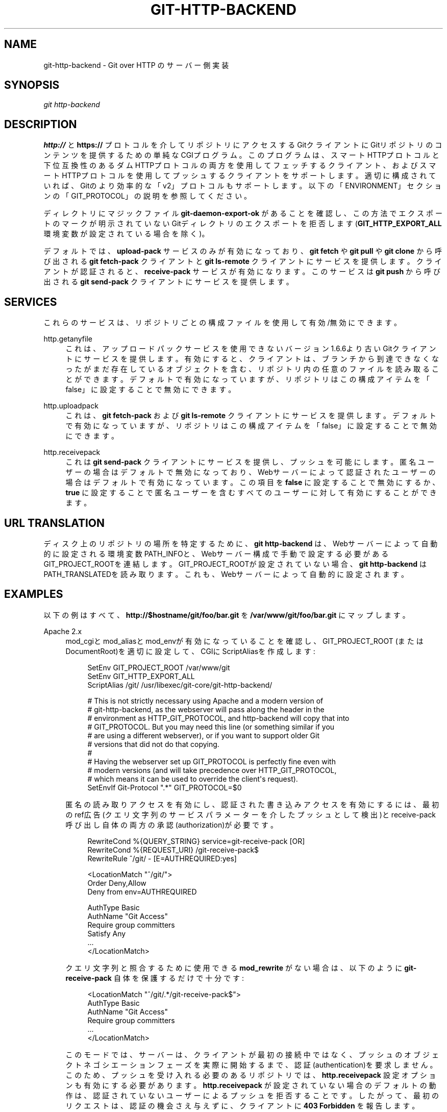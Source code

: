 '\" t
.\"     Title: git-http-backend
.\"    Author: [FIXME: author] [see http://docbook.sf.net/el/author]
.\" Generator: DocBook XSL Stylesheets v1.79.1 <http://docbook.sf.net/>
.\"      Date: 12/10/2022
.\"    Manual: Git Manual
.\"    Source: Git 2.38.0.rc1.238.g4f4d434dc6.dirty
.\"  Language: English
.\"
.TH "GIT\-HTTP\-BACKEND" "1" "12/10/2022" "Git 2\&.38\&.0\&.rc1\&.238\&.g" "Git Manual"
.\" -----------------------------------------------------------------
.\" * Define some portability stuff
.\" -----------------------------------------------------------------
.\" ~~~~~~~~~~~~~~~~~~~~~~~~~~~~~~~~~~~~~~~~~~~~~~~~~~~~~~~~~~~~~~~~~
.\" http://bugs.debian.org/507673
.\" http://lists.gnu.org/archive/html/groff/2009-02/msg00013.html
.\" ~~~~~~~~~~~~~~~~~~~~~~~~~~~~~~~~~~~~~~~~~~~~~~~~~~~~~~~~~~~~~~~~~
.ie \n(.g .ds Aq \(aq
.el       .ds Aq '
.\" -----------------------------------------------------------------
.\" * set default formatting
.\" -----------------------------------------------------------------
.\" disable hyphenation
.nh
.\" disable justification (adjust text to left margin only)
.ad l
.\" -----------------------------------------------------------------
.\" * MAIN CONTENT STARTS HERE *
.\" -----------------------------------------------------------------
.SH "NAME"
git-http-backend \- Git over HTTP のサーバー側実装
.SH "SYNOPSIS"
.sp
.nf
\fIgit http\-backend\fR
.fi
.sp
.SH "DESCRIPTION"
.sp
\fBhttp://\fR と \fBhttps://\fR プロトコルを介してリポジトリにアクセスするGitクライアントにGitリポジトリのコンテンツを提供するための単純なCGIプログラム。 このプログラムは、スマートHTTPプロトコルと下位互換性のあるダムHTTPプロトコルの両方を使用してフェッチするクライアント、およびスマートHTTPプロトコルを使用してプッシュするクライアントをサポートします。 適切に構成されていれば、Gitのより効率的な「v2」プロトコルもサポートします。 以下の「ENVIRONMENT」セクションの「GIT_PROTOCOL」の説明を参照してください。
.sp
ディレクトリにマジックファイル \fBgit\-daemon\-export\-ok\fR があることを確認し、この方法でエクスポートのマークが明示されていないGitディレクトリのエクスポートを拒否します(\fBGIT_HTTP_EXPORT_ALL\fR 環境変数が設定されている場合を除く)。
.sp
デフォルトでは、 \fBupload\-pack\fR サービスのみが有効になっており、 \fBgit fetch\fR や \fBgit pull\fR や \fBgit clone\fR から呼び出される \fBgit fetch\-pack\fR クライアントと \fBgit ls\-remote\fR クライアントにサービスを提供します。クライアントが認証されると、 \fBreceive\-pack\fR サービスが有効になります。このサービスは \fBgit push\fR から呼び出される \fBgit send\-pack\fR クライアントにサービスを提供します。
.SH "SERVICES"
.sp
これらのサービスは、リポジトリごとの構成ファイルを使用して有効/無効にできます。
.PP
http\&.getanyfile
.RS 4
これは、アップロードパックサービスを使用できないバージョン1\&.6\&.6より古いGitクライアントにサービスを提供します。 有効にすると、クライアントは、ブランチから到達できなくなったがまだ存在しているオブジェクトを含む、リポジトリ内の任意のファイルを読み取ることができます。 デフォルトで有効になっていますが、リポジトリはこの構成アイテムを「false」に設定することで無効にできます。
.RE
.PP
http\&.uploadpack
.RS 4
これは、
\fBgit fetch\-pack\fR
および
\fBgit ls\-remote\fR
クライアントにサービスを提供します。 デフォルトで有効になっていますが、リポジトリはこの構成アイテムを「false」に設定することで無効にできます。
.RE
.PP
http\&.receivepack
.RS 4
これは
\fBgit send\-pack\fR
クライアントにサービスを提供し、プッシュを可能にします。 匿名ユーザーの場合はデフォルトで無効になっており、Webサーバーによって認証されたユーザーの場合はデフォルトで有効になっています。 この項目を
\fBfalse\fR
に設定することで無効にするか、
\fBtrue\fR
に設定することで匿名ユーザーを含むすべてのユーザーに対して有効にすることができます。
.RE
.SH "URL TRANSLATION"
.sp
ディスク上のリポジトリの場所を特定するために、 \fBgit http\-backend\fR は、Webサーバーによって自動的に設定される環境変数PATH_INFOと、Webサーバー構成で手動で設定する必要があるGIT_PROJECT_ROOTを連結します。 GIT_PROJECT_ROOTが設定されていない場合、 \fBgit http\-backend\fR はPATH_TRANSLATEDを読み取ります。これも、Webサーバーによって自動的に設定されます。
.SH "EXAMPLES"
.sp
以下の例はすべて、 \fBhttp://$hostname/git/foo/bar\&.git\fR を \fB/var/www/git/foo/bar\&.git\fR にマップします。
.PP
Apache 2\&.x
.RS 4
mod_cgiとmod_aliasとmod_envが有効になっていることを確認し、 GIT_PROJECT_ROOT (またはDocumentRoot)を適切に設定して、CGIにScriptAliasを作成します:
.sp
.if n \{\
.RS 4
.\}
.nf
SetEnv GIT_PROJECT_ROOT /var/www/git
SetEnv GIT_HTTP_EXPORT_ALL
ScriptAlias /git/ /usr/libexec/git\-core/git\-http\-backend/

# This is not strictly necessary using Apache and a modern version of
# git\-http\-backend, as the webserver will pass along the header in the
# environment as HTTP_GIT_PROTOCOL, and http\-backend will copy that into
# GIT_PROTOCOL\&. But you may need this line (or something similar if you
# are using a different webserver), or if you want to support older Git
# versions that did not do that copying\&.
#
# Having the webserver set up GIT_PROTOCOL is perfectly fine even with
# modern versions (and will take precedence over HTTP_GIT_PROTOCOL,
# which means it can be used to override the client\*(Aqs request)\&.
SetEnvIf Git\-Protocol "\&.*" GIT_PROTOCOL=$0
.fi
.if n \{\
.RE
.\}
.sp
匿名の読み取りアクセスを有効にし、認証された書き込みアクセスを有効にするには、最初のref広告(クエリ文字列のサービスパラメーターを介したプッシュとして検出)とreceive\-pack呼び出し自体の両方の承認(authorization)が必要です。
.sp
.if n \{\
.RS 4
.\}
.nf
RewriteCond %{QUERY_STRING} service=git\-receive\-pack [OR]
RewriteCond %{REQUEST_URI} /git\-receive\-pack$
RewriteRule ^/git/ \- [E=AUTHREQUIRED:yes]

<LocationMatch "^/git/">
        Order Deny,Allow
        Deny from env=AUTHREQUIRED

        AuthType Basic
        AuthName "Git Access"
        Require group committers
        Satisfy Any
        \&.\&.\&.
</LocationMatch>
.fi
.if n \{\
.RE
.\}
.sp
クエリ文字列と照合するために使用できる
\fBmod_rewrite\fR
がない場合は、以下のように
\fBgit\-receive\-pack\fR
自体を保護するだけで十分です:
.sp
.if n \{\
.RS 4
.\}
.nf
<LocationMatch "^/git/\&.*/git\-receive\-pack$">
        AuthType Basic
        AuthName "Git Access"
        Require group committers
        \&.\&.\&.
</LocationMatch>
.fi
.if n \{\
.RE
.\}
.sp
このモードでは、サーバーは、クライアントが最初の接続中ではなく、プッシュのオブジェクトネゴシエーションフェーズを実際に開始するまで、認証(authentication)を要求しません。 このため、プッシュを受け入れる必要のあるリポジトリでは、
\fBhttp\&.receivepack\fR
設定オプションも有効にする必要があります。
\fBhttp\&.receivepack\fR
が設定されていない場合のデフォルトの動作は、認証されていないユーザーによるプッシュを拒否することです。 したがって、最初のリクエストは、認証の機会さえ与えずに、クライアントに
\fB403 Forbidden\fR
を報告します。
.sp
読み取りと書き込みの両方に認証を要求するには、リポジトリまたはその親ディレクトリの1つでLocationディレクティブを使用します:
.sp
.if n \{\
.RS 4
.\}
.nf
<Location /git/private>
        AuthType Basic
        AuthName "Private Git Access"
        Require group committers
        \&.\&.\&.
</Location>
.fi
.if n \{\
.RE
.\}
.sp
同一URLでgitwebを提供するには、ScriptAliasMatchを使用して
\fBgit http\-backend\fR
が処理できるURLのみを取得し、残りをgitwebに転送します:
.sp
.if n \{\
.RS 4
.\}
.nf
ScriptAliasMatch \e
        "(?x)^/git/(\&.*/(HEAD | \e
                        info/refs | \e
                        objects/(info/[^/]+ | \e
                                 [0\-9a\-f]{2}/[0\-9a\-f]{38} | \e
                                 pack/pack\-[0\-9a\-f]{40}\e\&.(pack|idx)) | \e
                        git\-(upload|receive)\-pack))$" \e
        /usr/libexec/git\-core/git\-http\-backend/$1

ScriptAlias /git/ /var/www/cgi\-bin/gitweb\&.cgi/
.fi
.if n \{\
.RE
.\}
.sp
単一のリポジトリで異なる
\fBgitnamespaces\fR(7)
から複数のリポジトリを提供するには:
.sp
.if n \{\
.RS 4
.\}
.nf
SetEnvIf Request_URI "^/git/([^/]*)" GIT_NAMESPACE=$1
ScriptAliasMatch ^/git/[^/]*(\&.*) /usr/libexec/git\-core/git\-http\-backend/storage\&.git$1
.fi
.if n \{\
.RE
.\}
.sp
.RE
.PP
Accelerated static Apache 2\&.x
.RS 4
上記と同様ですが、Apacheを使用して、ディスクに保存されている静的ファイルを返すことができます。 多くのシステムでは、Apacheがカーネルにファイルの内容をファイルシステムからネットワークに直接コピーするように要求できるため、これはより効率的です:
.sp
.if n \{\
.RS 4
.\}
.nf
SetEnv GIT_PROJECT_ROOT /var/www/git

AliasMatch ^/git/(\&.*/objects/[0\-9a\-f]{2}/[0\-9a\-f]{38})$          /var/www/git/$1
AliasMatch ^/git/(\&.*/objects/pack/pack\-[0\-9a\-f]{40}\&.(pack|idx))$ /var/www/git/$1
ScriptAlias /git/ /usr/libexec/git\-core/git\-http\-backend/
.fi
.if n \{\
.RE
.\}
.sp
これは、gitweb構成と組み合わせることができます:
.sp
.if n \{\
.RS 4
.\}
.nf
SetEnv GIT_PROJECT_ROOT /var/www/git

AliasMatch ^/git/(\&.*/objects/[0\-9a\-f]{2}/[0\-9a\-f]{38})$          /var/www/git/$1
AliasMatch ^/git/(\&.*/objects/pack/pack\-[0\-9a\-f]{40}\&.(pack|idx))$ /var/www/git/$1
ScriptAliasMatch \e
        "(?x)^/git/(\&.*/(HEAD | \e
                        info/refs | \e
                        objects/info/[^/]+ | \e
                        git\-(upload|receive)\-pack))$" \e
        /usr/libexec/git\-core/git\-http\-backend/$1
ScriptAlias /git/ /var/www/cgi\-bin/gitweb\&.cgi/
.fi
.if n \{\
.RE
.\}
.sp
.RE
.PP
Lighttpd
.RS 4
\fBmod_cgi\fR
、
\fBmod_alias\fR
、
\fBmod_auth\fR
、
\fBmod_setenv\fR
がロードされていることを確認してから、
\fBGIT_PROJECT_ROOT\fR
を適切に設定し、すべてのリクエストをCGIにリダイレクトします。
.sp
.if n \{\
.RS 4
.\}
.nf
alias\&.url += ( "/git" => "/usr/lib/git\-core/git\-http\-backend" )
$HTTP["url"] =~ "^/git" {
        cgi\&.assign = ("" => "")
        setenv\&.add\-environment = (
                "GIT_PROJECT_ROOT" => "/var/www/git",
                "GIT_HTTP_EXPORT_ALL" => ""
        )
}
.fi
.if n \{\
.RE
.\}
.sp
匿名での読み取りアクセスを有効にする一方、認証された書き込みアクセスを有効にするには:
.sp
.if n \{\
.RS 4
.\}
.nf
$HTTP["querystring"] =~ "service=git\-receive\-pack" {
        include "git\-auth\&.conf"
}
$HTTP["url"] =~ "^/git/\&.*/git\-receive\-pack$" {
        include "git\-auth\&.conf"
}
.fi
.if n \{\
.RE
.\}
.sp
ここで、
\fBgit\-auth\&.conf\fR
は以下のようになります:
.sp
.if n \{\
.RS 4
.\}
.nf
auth\&.require = (
        "/" => (
                "method" => "basic",
                "realm" => "Git Access",
                "require" => "valid\-user"
               )
)
# \&.\&.\&.and set up auth\&.backend here
.fi
.if n \{\
.RE
.\}
.sp
読み取りと書き込みの両方に認証を要求するには:
.sp
.if n \{\
.RS 4
.\}
.nf
$HTTP["url"] =~ "^/git/private" {
        include "git\-auth\&.conf"
}
.fi
.if n \{\
.RE
.\}
.sp
.RE
.SH "ENVIRONMENT"
.sp
\fBgit http\-backend\fR は、呼び出し元のWebサーバーによって設定された \fBCGI\fR 環境変数に依存します:
.sp
.RS 4
.ie n \{\
\h'-04'\(bu\h'+03'\c
.\}
.el \{\
.sp -1
.IP \(bu 2.3
.\}
PATH_INFO (GIT_PROJECT_ROOTが設定されている場合。それ以外の場合はPATH_TRANSLATED)
.RE
.sp
.RS 4
.ie n \{\
\h'-04'\(bu\h'+03'\c
.\}
.el \{\
.sp -1
.IP \(bu 2.3
.\}
REMOTE_USER
.RE
.sp
.RS 4
.ie n \{\
\h'-04'\(bu\h'+03'\c
.\}
.el \{\
.sp -1
.IP \(bu 2.3
.\}
REMOTE_ADDR
.RE
.sp
.RS 4
.ie n \{\
\h'-04'\(bu\h'+03'\c
.\}
.el \{\
.sp -1
.IP \(bu 2.3
.\}
CONTENT_TYPE
.RE
.sp
.RS 4
.ie n \{\
\h'-04'\(bu\h'+03'\c
.\}
.el \{\
.sp -1
.IP \(bu 2.3
.\}
QUERY_STRING
.RE
.sp
.RS 4
.ie n \{\
\h'-04'\(bu\h'+03'\c
.\}
.el \{\
.sp -1
.IP \(bu 2.3
.\}
REQUEST_METHOD
.RE
.sp
\fBGIT_HTTP_EXPORT_ALL\fR 環境変数を \fBgit\-http\-backend\fR に渡して、各リポジトリの \fBgit\-daemon\-export\-ok\fR ファイルのチェックをバイパスしてから、そのリポジトリのエクスポートを許可することができます。
.sp
\fBGIT_HTTP_MAX_REQUEST_BUFFER\fR 環境変数(または \fBhttp\&.maxRequestBuffer\fR 構成変数)は、gitがフェッチ中に処理する最大のrefネゴシエーション要求を変更するように設定できます。これより大きなバッファを必要とするフェッチは成功しません。 通常、この値を変更する必要はありませんが、ref数が非常に多いリポジトリからフェッチする場合に役立つことがあります。 値は単位毎に指定できます(たとえば、100メガバイトの場合は「100M」)。 デフォルトは10メガバイトです。
.sp
クライアントは、 \fBGit\-Protocol\fR HTTPヘッダーを使用して、オプションのプロトコル機能（v2プロトコルなど）を探査(probe)できます。 これらをサポートするには、そのヘッダーの内容が \fBGIT_PROTOCOL\fR 環境変数に含まれている必要があります。 ほとんどのウェブサーバーはこのヘッダーを \fBHTTP_GIT_PROTOCOL\fR 変数を介してCGIに渡し、\fBgit\-http\-backend\fR はそれを \fBGIT_PROTOCOL\fR に自動的にコピーします。 ただし、一部のWebサーバーは、渡すヘッダーをより選択的にする場合があります。その場合には明示的に構成する必要があります(上記EXAMPLESセクションのApache構成の「Git\-Protocol」の説明を参照してください)。
.sp
バックエンドプロセスは、GIT_COMMITTER_NAMEを \fB$REMOTE_USER\fR に設定し、 GIT_COMMITTER_EMAILを \fB$\e{REMOTE_USER}@http\&.$\e{REMOTE_ADDR\e}\fR に設定して、 \fBgit\-receive\-pack\fR によって作成されたreflogにプッシュを実行したリモートユーザの識別情報が含まれるようにします。
.sp
すべての \fBCGI\fR 環境変数は、 \fBgit\-receive\-pack\fR によって呼び出される各フックで使用できます。
.SH "GIT"
.sp
Part of the \fBgit\fR(1) suite
